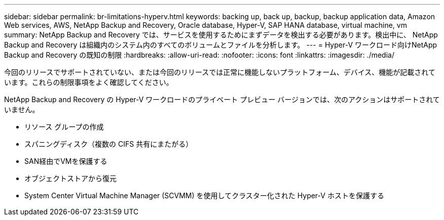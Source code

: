 ---
sidebar: sidebar 
permalink: br-limitations-hyperv.html 
keywords: backing up, back up, backup, backup application data, Amazon Web services, AWS, NetApp Backup and Recovery, Oracle database, Hyper-V, SAP HANA database, virtual machine, vm 
summary: NetApp Backup and Recovery では、サービスを使用するためにまずデータを検出する必要があります。検出中に、 NetApp Backup and Recovery は組織内のシステム内のすべてのボリュームとファイルを分析します。 
---
= Hyper-V ワークロード向けNetApp Backup and Recovery の既知の制限
:hardbreaks:
:allow-uri-read: 
:nofooter: 
:icons: font
:linkattrs: 
:imagesdir: ./media/


[role="lead"]
今回のリリースでサポートされていない、または今回のリリースでは正常に機能しないプラットフォーム、デバイス、機能が記載されています。これらの制限事項をよく確認してください。

NetApp Backup and Recovery の Hyper-V ワークロードのプライベート プレビュー バージョンでは、次のアクションはサポートされていません。

* リソース グループの作成
* スパニングディスク（複数の CIFS 共有にまたがる）
* SAN経由でVMを保護する
* オブジェクトストアから復元
* System Center Virtual Machine Manager (SCVMM) を使用してクラスター化された Hyper-V ホストを保護する

